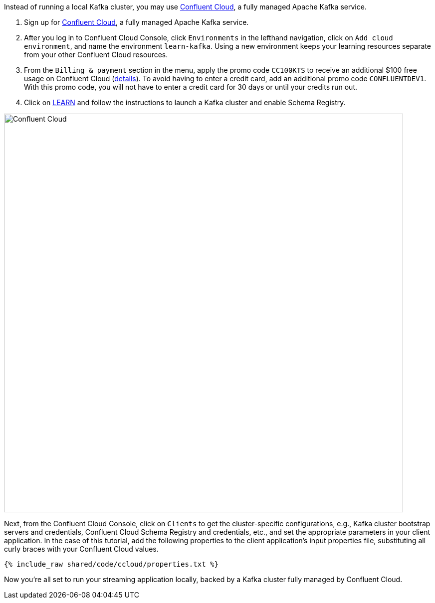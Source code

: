 Instead of running a local Kafka cluster, you may use https://www.confluent.io/confluent-cloud/tryfree/[Confluent Cloud], a fully managed Apache Kafka service.

1. Sign up for https://www.confluent.io/confluent-cloud/tryfree/[Confluent Cloud], a fully managed Apache Kafka service.
  
2. After you log in to Confluent Cloud Console, click `Environments` in the lefthand navigation, click on `Add cloud environment`, and name the environment `learn-kafka`. Using a new environment keeps your learning resources separate from your other Confluent Cloud resources.

3. From the `Billing & payment` section in the menu, apply the promo code `CC100KTS` to receive an additional $100 free usage on Confluent Cloud (https://www.confluent.io/confluent-cloud-promo-disclaimer[details]). To avoid having to enter a credit card, add an additional promo code `CONFLUENTDEV1`. With this promo code, you will not have to enter a credit card for 30 days or until your credits run out.

4. Click on https://confluent.cloud/learn[LEARN] and follow the instructions to launch a Kafka cluster and enable Schema Registry.

+++++
<img src="{{ "/assets/img/ccloud-home.png" | relative_url }}" alt="Confluent Cloud" width=800 />
+++++

Next, from the Confluent Cloud Console, click on `Clients` to get the cluster-specific configurations, e.g., Kafka cluster bootstrap servers and credentials, Confluent Cloud Schema Registry and credentials, etc., and set the appropriate parameters in your client application.
In the case of this tutorial, add the following properties to the client application's input properties file, substituting all curly braces with your Confluent Cloud values.

+++++
<pre class="snippet"><code class="text">{% include_raw shared/code/ccloud/properties.txt %}</code></pre>
+++++

Now you're all set to run your streaming application locally, backed by a Kafka cluster fully managed by Confluent Cloud.
